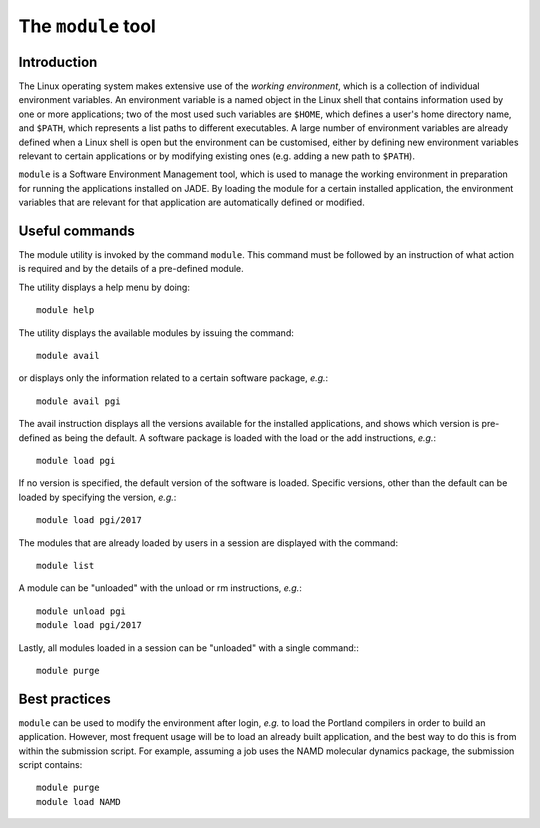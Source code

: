 .. _modules:

The ``module`` tool
===================

Introduction
------------

The Linux operating system makes extensive use of the *working environment*, which is a collection of individual environment variables.  An environment variable is a named object in the Linux shell that contains information used by one or more applications; two of the most used such variables are ``$HOME``, which defines a user's home directory name, and ``$PATH``, which represents a list paths to different executables.  A large number of environment variables are already defined when a Linux shell is open but the environment can be customised, either by defining new environment variables relevant to certain applications or by modifying existing ones (e.g. adding a new path to ``$PATH``).

``module`` is a Software Environment Management tool, which is used to manage the working environment in preparation for running the applications installed on JADE.  By loading the module for a certain installed application, the environment variables that are relevant for that application are automatically defined or modified.

Useful commands
---------------

The module utility is invoked by the command ``module``.  This command must be followed by an instruction of what action is required and by the details of a pre-defined module.

The utility displays a help menu by doing::

  module help

The utility displays the available modules by issuing the command::

  module avail

or displays only the information related to a certain software package, *e.g.*::

  module avail pgi

The avail instruction displays all the versions available for the installed applications, and shows which version is pre-defined as being the default. A software package is loaded with the load or the add instructions, *e.g.*::

  module load pgi

If no version is specified, the default version of the software is loaded. Specific versions, other than the default can be loaded by specifying the version, *e.g.*::

  module load pgi/2017

The modules that are already loaded by users in a session are displayed with the command::

  module list

A module can be "unloaded" with the unload or rm instructions, *e.g.*::

  module unload pgi
  module load pgi/2017

Lastly, all modules loaded in a session can be "unloaded" with a single command:::

  module purge


Best practices
--------------

``module`` can be used to modify the environment after login, *e.g.* to load the Portland compilers in order to build an application.  However, most frequent usage will be to load an already built application, and the best way to do this is from within the submission script.  For example, assuming a job uses the NAMD molecular dynamics package, the submission script contains::

  module purge
  module load NAMD
